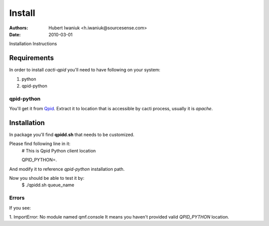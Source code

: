 =======
Install
=======
:Authors: Hubert Iwaniuk <h.iwaniuk@sourcesense.com>
:Date: 2010-03-01

Installation Instructions

------------
Requirements
------------

In order to install *cacti-qpid* you'll need to have following on your system:

1. python

2. qpid-python

qpid-python
===========

You'll get it from Qpid_. Extract it to location that is accessible by cacti process,
usually it is *apache*.

------------
Installation
------------

In package you'll find **qpidd.sh** that needs to be customized.

Please find following line in it:
  # This is Qpid Python client location
  
  QPID_PYTHON=.

And modify it to reference *qpid-python* installation path.

Now you should be able to test it by:
  $ ./qpidd.sh queue_name

Errors
======

If you see:

1. ImportError: No module named qmf.console
It means you haven't provided valid *QPID_PYTHON* location.


.. _Qpid: http://www.apache.org/dist/qpid/0.5/qpid-python-0.5.tar.gz
